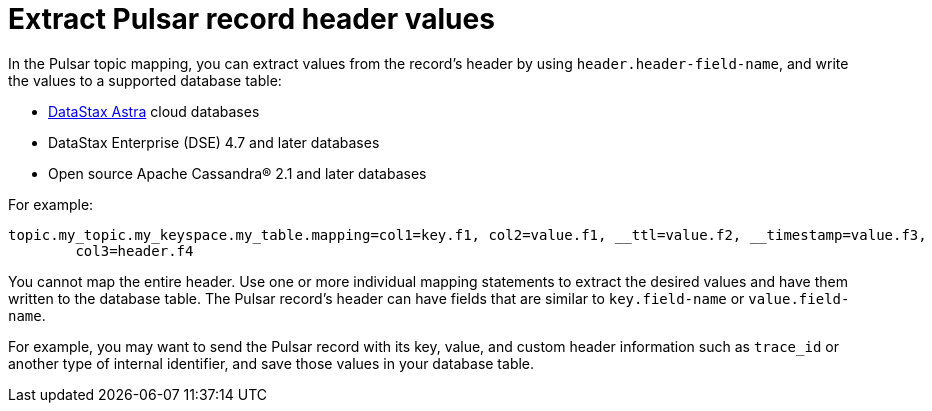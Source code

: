 [#pulsarRecordHeaderToTable]
= Extract Pulsar record header values
:imagesdir: _images

In the Pulsar topic mapping, you can extract values from the record's header by using `header.header-field-name`, and write the values to a supported database table:

* https://docs.astra.datastax.com/docs[DataStax Astra] cloud databases
* DataStax Enterprise (DSE) 4.7 and later databases
* Open source Apache Cassandra® 2.1 and later databases

For example:

[source,no-highlight]
----
topic.my_topic.my_keyspace.my_table.mapping=col1=key.f1, col2=value.f1, __ttl=value.f2, __timestamp=value.f3,
        col3=header.f4
----

You cannot map the entire header.
Use one or more individual mapping statements to extract the desired values and have them written to the database table.
The Pulsar record's header can have fields that are similar to `key.field-name` or `value.field-name`.

For example, you may want to send the Pulsar record with its key, value, and custom header information such as `trace_id` or another type of internal identifier, and save those values in your database table.
